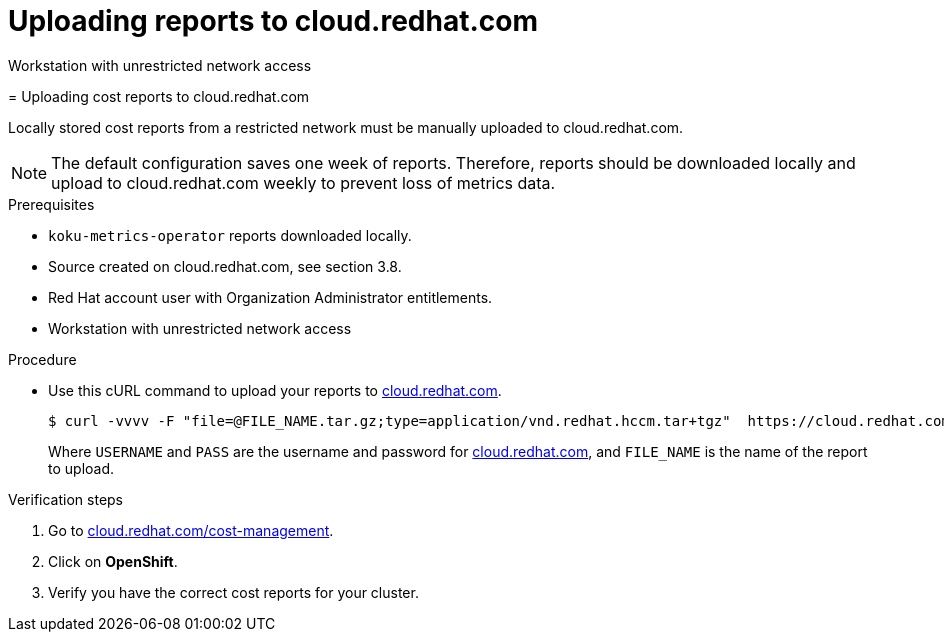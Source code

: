 [id="proc_uploading-reports"]
= Uploading reports to cloud.redhat.com

Workstation with unrestricted network access
=======
// Module included in the following assemblies:
//
// <List assemblies here, each on a new line>



[id="proc_uploading-reports_{context}"]
= Uploading cost reports to cloud.redhat.com

[role="_abstract"]
Locally stored cost reports from a restricted network must be manually uploaded to cloud.redhat.com.

[NOTE]
====
The default configuration saves one week of reports. Therefore, reports should be downloaded locally and upload to cloud.redhat.com weekly to prevent loss of metrics data.
====

.Prerequisites

* `koku-metrics-operator` reports downloaded locally.
* Source created on cloud.redhat.com, see section 3.8.
* Red Hat account user with Organization Administrator entitlements.
* Workstation with unrestricted network access

.Procedure

* Use this cURL command to upload your reports to link:https://cloud.redhat.com[cloud.redhat.com].
+
[source,bash]
----
$ curl -vvvv -F "file=@FILE_NAME.tar.gz;type=application/vnd.redhat.hccm.tar+tgz"  https://cloud.redhat.com/api/ingress/v1/upload -u USERNAME:PASS
----
Where `USERNAME` and `PASS` are the username and password for link:https://cloud.redhat.com[cloud.redhat.com], and `FILE_NAME` is the name of the report to upload.


.Verification steps

. Go to link:https://cloud.redhat.com/cost-management/[cloud.redhat.com/cost-management].

. Click on *OpenShift*.

. Verify you have the correct cost reports for your cluster.
